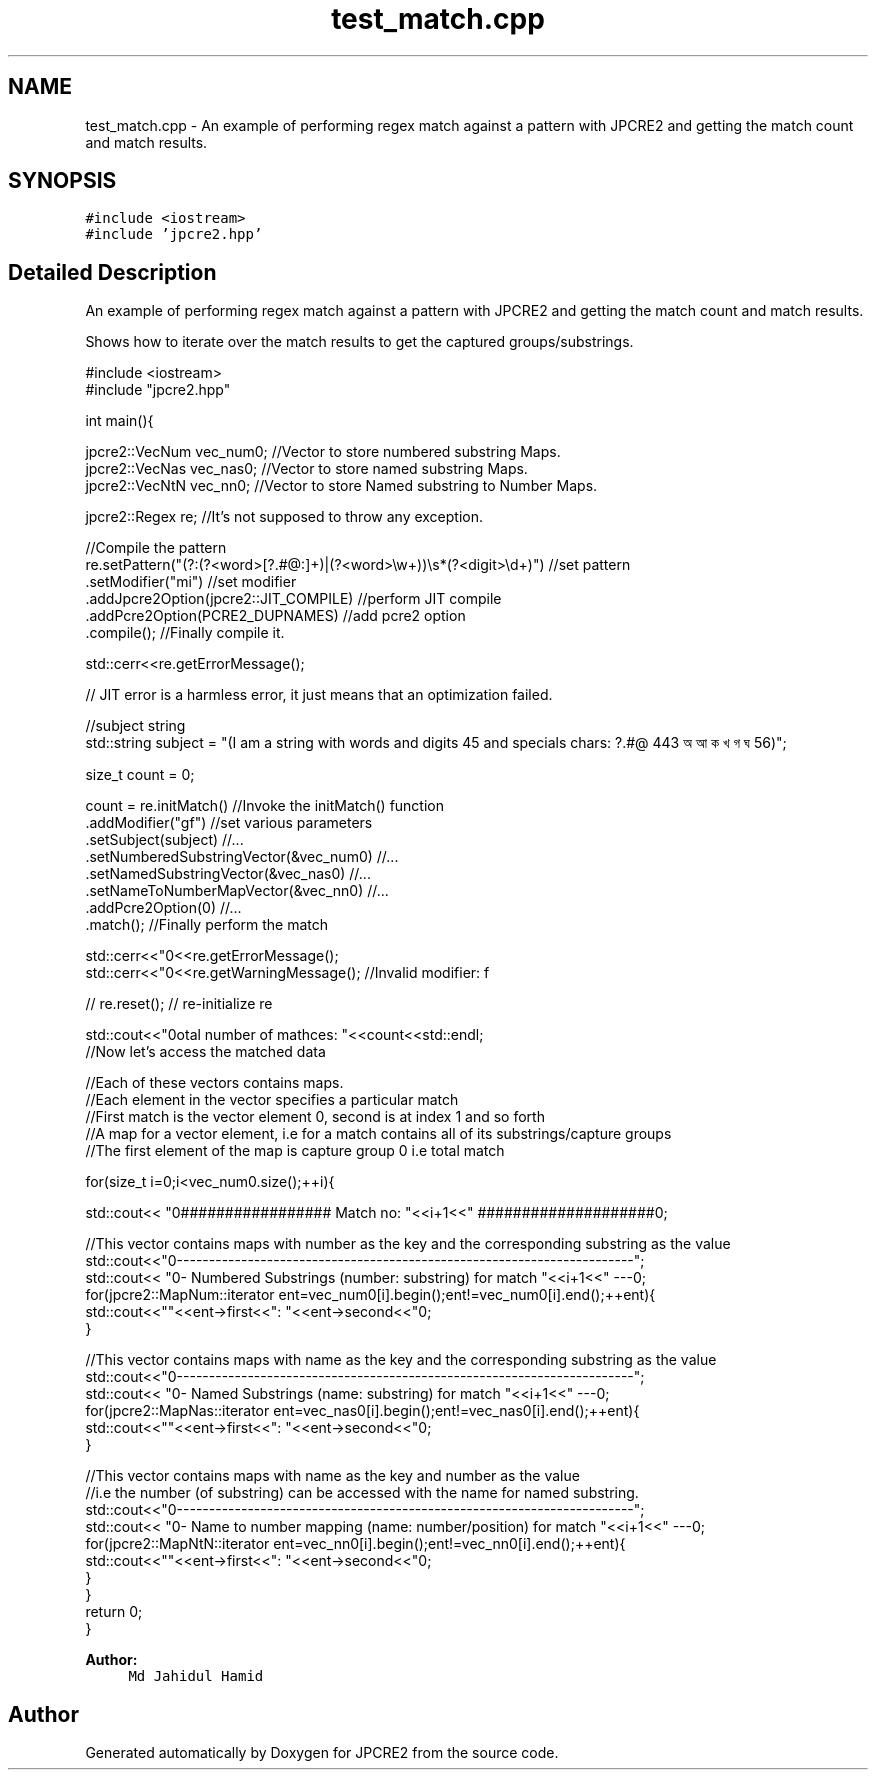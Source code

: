 .TH "test_match.cpp" 3 "Sun Sep 11 2016" "Version 10.26.01" "JPCRE2" \" -*- nroff -*-
.ad l
.nh
.SH NAME
test_match.cpp \- An example of performing regex match against a pattern with JPCRE2 and getting the match count and match results\&.  

.SH SYNOPSIS
.br
.PP
\fC#include <iostream>\fP
.br
\fC#include 'jpcre2\&.hpp'\fP
.br

.SH "Detailed Description"
.PP 
An example of performing regex match against a pattern with JPCRE2 and getting the match count and match results\&. 

Shows how to iterate over the match results to get the captured groups/substrings\&. 
.PP
.nf

#include <iostream>
#include "jpcre2\&.hpp"


int main(){

    jpcre2::VecNum vec_num0;   //Vector to store numbered substring Maps\&.
    jpcre2::VecNas vec_nas0;   //Vector to store named substring Maps\&.
    jpcre2::VecNtN vec_nn0;    //Vector to store Named substring to Number Maps\&.
    
    jpcre2::Regex re;          //It's not supposed to throw any exception\&.
    
    //Compile the pattern
    re\&.setPattern("(?:(?<word>[?\&.#@:]+)|(?<word>\\w+))\\s*(?<digit>\\d+)")  //set pattern
          \&.setModifier("mi")                                                //set modifier
          \&.addJpcre2Option(jpcre2::JIT_COMPILE)                             //perform JIT compile
          \&.addPcre2Option(PCRE2_DUPNAMES)                                                //add pcre2 option
          \&.compile();                                                       //Finally compile it\&.
    
    std::cerr<<re\&.getErrorMessage();
    
    // JIT error is a harmless error, it just means that an optimization failed\&.
    
    //subject string
    std::string subject = "(I am a string with words and digits 45 and specials chars: ?\&.#@ 443 অ আ ক খ গ ঘ  56)";
    
    size_t count = 0;
    
    count = re\&.initMatch()                                      //Invoke the initMatch() function
                  \&.addModifier("gf")                           //set various parameters
                  \&.setSubject(subject)                          //\&.\&.\&.
                  \&.setNumberedSubstringVector(&vec_num0)        //\&.\&.\&.
                  \&.setNamedSubstringVector(&vec_nas0)           //\&.\&.\&.
                  \&.setNameToNumberMapVector(&vec_nn0)           //\&.\&.\&.
                  \&.addPcre2Option(0)                            //\&.\&.\&.
                  \&.match();                                     //Finally perform the match
    
    std::cerr<<"\n"<<re\&.getErrorMessage();
    std::cerr<<"\n"<<re\&.getWarningMessage(); //Invalid modifier: f
    
    
    // re\&.reset(); // re-initialize re
    
    
    std::cout<<"\nTotal number of mathces: "<<count<<std::endl;
    //Now let's access the matched data
    
    //Each of these vectors contains maps\&.
    //Each element in the vector specifies a particular match
    //First match is the vector element 0, second is at index 1 and so forth
    //A map for a vector element, i\&.e for a match contains all of its substrings/capture groups
    //The first element of the map is capture group 0 i\&.e total match
    
    
    for(size_t i=0;i<vec_num0\&.size();++i){
        
        
        std::cout<< "\n################## Match no: "<<i+1<<" ####################\n";
        
        
        
        //This vector contains maps with number as the key and the corresponding substring as the value
        std::cout<<"\n-------------------------------------------------------------------------";
        std::cout<< "\n--- Numbered Substrings (number: substring) for match "<<i+1<<" ---\n";
        for(jpcre2::MapNum::iterator ent=vec_num0[i]\&.begin();ent!=vec_num0[i]\&.end();++ent){
            std::cout<<"\n\t"<<ent->first<<": "<<ent->second<<"\n";
        }
        
        
        
        //This vector contains maps with name as the key and the corresponding substring as the value
        std::cout<<"\n-------------------------------------------------------------------------";
        std::cout<< "\n--- Named Substrings (name: substring) for match "<<i+1<<" ---\n";
        for(jpcre2::MapNas::iterator ent=vec_nas0[i]\&.begin();ent!=vec_nas0[i]\&.end();++ent){
            std::cout<<"\n\t"<<ent->first<<": "<<ent->second<<"\n";
        }
        
        
        
        //This vector contains maps with name as the key and number as the value
        //i\&.e the number (of substring) can be accessed with the name for named substring\&.
        std::cout<<"\n-------------------------------------------------------------------------";
        std::cout<< "\n--- Name to number mapping (name: number/position) for match "<<i+1<<" ---\n";
        for(jpcre2::MapNtN::iterator ent=vec_nn0[i]\&.begin();ent!=vec_nn0[i]\&.end();++ent){
            std::cout<<"\n\t"<<ent->first<<": "<<ent->second<<"\n";
        }
    }
    return 0;
}

.fi
.PP
 
.PP
\fBAuthor:\fP
.RS 4
\fCMd Jahidul Hamid\fP 
.RE
.PP

.SH "Author"
.PP 
Generated automatically by Doxygen for JPCRE2 from the source code\&.
